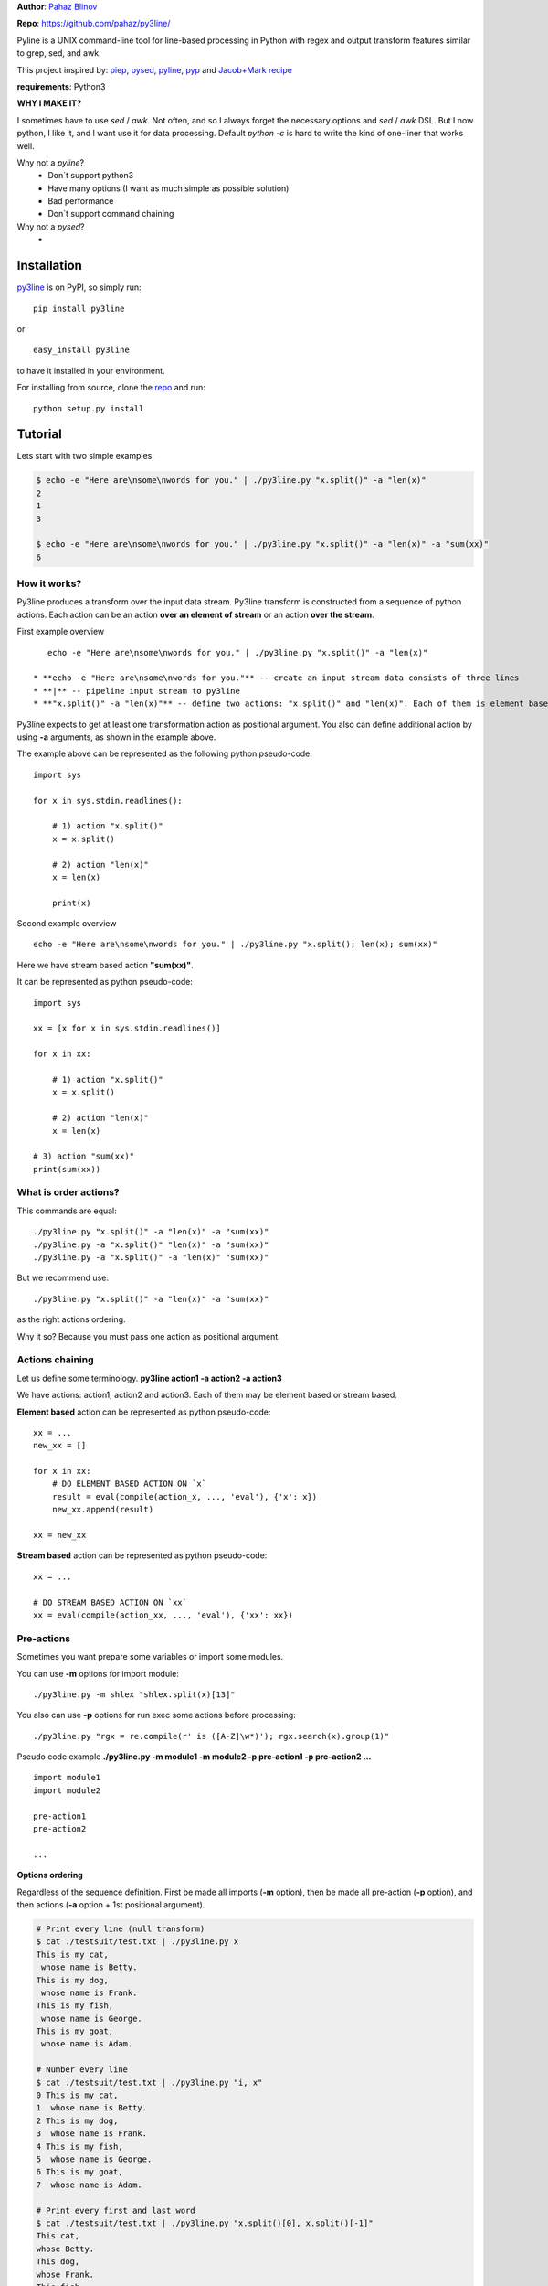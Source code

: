 **Author**: `Pahaz Blinov`_

**Repo**: https://github.com/pahaz/py3line/

Pyline is a UNIX command-line tool for line-based processing
in Python with regex and output transform features
similar to grep, sed, and awk.

This project inspired by: `piep`_, `pysed`_, `pyline`_, `pyp`_ and
`Jacob+Mark recipe <https://code.activestate.com/recipes/437932-pyline-a-grep-like-sed-like-command-line-tool/>`_

**requirements**: Python3

**WHY I MAKE IT?**

I sometimes have to use `sed` / `awk`.
Not often, and so I always forget the necessary options and `sed` / `awk` DSL.
But I now python, I like it, and I want use it for data processing.
Default `python -c` is hard to write the kind of one-liner that works well.

Why not a `pyline`?
 * Don`t support python3
 * Have many options (I want as much simple as possible solution)
 * Bad performance
 * Don`t support command chaining

Why not a `pysed`?
 *

Installation
============

`py3line`_ is on PyPI, so simply run:

::

    pip install py3line

or ::

    easy_install py3line

to have it installed in your environment.

For installing from source, clone the
`repo <https://github.com/pahaz/py3line>`_ and run::

    python setup.py install

Tutorial
========

Lets start with two simple examples:

.. code-block:: bash

    $ echo -e "Here are\nsome\nwords for you." | ./py3line.py "x.split()" -a "len(x)"
    2
    1
    3

    $ echo -e "Here are\nsome\nwords for you." | ./py3line.py "x.split()" -a "len(x)" -a "sum(xx)"
    6

How it works?
-------------

Py3line produces a transform over the input data stream.
Py3line transform is constructed from a sequence of python actions.
Each action can be an action **over an element of stream** or
an action **over the stream**.

First example overview ::

    echo -e "Here are\nsome\nwords for you." | ./py3line.py "x.split()" -a "len(x)"

 * **echo -e "Here are\nsome\nwords for you."** -- create an input stream data consists of three lines
 * **|** -- pipeline input stream to py3line
 * **"x.split()" -a "len(x)"** -- define two actions: "x.split()" and "len(x)". Each of them is element based action

Py3line expects to get at least one transformation action as positional argument.
You also can define additional action by using **-a** arguments,
as shown in the example above.

The example above can be represented as the following python pseudo-code::

    import sys

    for x in sys.stdin.readlines():

        # 1) action "x.split()"
        x = x.split()

        # 2) action "len(x)"
        x = len(x)

        print(x)

Second example overview ::

    echo -e "Here are\nsome\nwords for you." | ./py3line.py "x.split(); len(x); sum(xx)"

Here we have stream based action **"sum(xx)"**.

It can be represented as python pseudo-code::

    import sys

    xx = [x for x in sys.stdin.readlines()]

    for x in xx:

        # 1) action "x.split()"
        x = x.split()

        # 2) action "len(x)"
        x = len(x)

    # 3) action "sum(xx)"
    print(sum(xx))

What is order actions?
----------------------

This commands are equal::

    ./py3line.py "x.split()" -a "len(x)" -a "sum(xx)"
    ./py3line.py -a "x.split()" "len(x)" -a "sum(xx)"
    ./py3line.py -a "x.split()" -a "len(x)" "sum(xx)"

But we recommend use::

    ./py3line.py "x.split()" -a "len(x)" -a "sum(xx)"

as the right actions ordering.

Why it so? Because you must pass one action as positional argument.

Actions chaining
----------------

Let us define some terminology. **py3line action1 -a action2 -a action3**

We have actions: action1, action2 and action3.
Each of them may be element based or stream based.

**Element based** action can be represented as python pseudo-code::

    xx = ...
    new_xx = []

    for x in xx:
        # DO ELEMENT BASED ACTION ON `x`
        result = eval(compile(action_x, ..., 'eval'), {'x': x})
        new_xx.append(result)

    xx = new_xx

**Stream based** action can be represented as python pseudo-code::

    xx = ...

    # DO STREAM BASED ACTION ON `xx`
    xx = eval(compile(action_xx, ..., 'eval'), {'xx': xx})

Pre-actions
-----------

Sometimes you want prepare some variables or import some modules.

You can use **-m** options for import module::

    ./py3line.py -m shlex "shlex.split(x)[13]"

You also can use **-p** options for run exec some actions before processing::

    ./py3line.py "rgx = re.compile(r' is ([A-Z]\w*)'); rgx.search(x).group(1)"

Pseudo code example **./py3line.py -m module1 -m module2 -p pre-action1  -p pre-action2 ...** ::

    import module1
    import module2

    pre-action1
    pre-action2

    ...

**Options ordering**

Regardless of the sequence definition. First be made all imports (**-m** option),
then be made all pre-action (**-p** option), and
then actions (**-a** option + 1st positional argument).

.. code-block:: bash

    # Print every line (null transform)
    $ cat ./testsuit/test.txt | ./py3line.py x
    This is my cat,
     whose name is Betty.
    This is my dog,
     whose name is Frank.
    This is my fish,
     whose name is George.
    This is my goat,
     whose name is Adam.

    # Number every line
    $ cat ./testsuit/test.txt | ./py3line.py "i, x"
    0 This is my cat,
    1  whose name is Betty.
    2 This is my dog,
    3  whose name is Frank.
    4 This is my fish,
    5  whose name is George.
    6 This is my goat,
    7  whose name is Adam.

    # Print every first and last word
    $ cat ./testsuit/test.txt | ./py3line.py "x.split()[0], x.split()[-1]"
    This cat,
    whose Betty.
    This dog,
    whose Frank.
    This fish,
    whose George.
    This goat,
    whose Adam.

    # Split into words and print (strip al non word char like comma, dot, etc)
    $ cat ./testsuit/test.txt | ./py3line.py "re.findall(r'\w+', x)"
    This is my cat
    whose name is Betty
    This is my dog
    whose name is Frank
    This is my fish
    whose name is George
    This is my goat
    whose name is Adam

    # Regex matching with groups
    $ cat ./testsuit/test.txt | ./py3line.py "re.findall(r' is ([A-Z]\w*)', x) or skip"
    Betty
    Frank
    George
    Adam

    # cat ./testsuit/test.txt | ./py3line.py "re.search(r' is ([A-Z]\w*)', x).group(1)"
    $ cat ./testsuit/test.txt | ./py3line.py "rgx = re.compile(r' is ([A-Z]\w*)'); rgx.search(x).group(1)"
    Betty
    Frank
    George
    Adam

    ## Original Examples
    # Print out the first 20 characters of every line
    # cat ./testsuit/test.txt | ./py3line.py "i < 2"
    $ cat ./testsuit/test.txt | ./py3line.py "list(xx)[:2]"
    This is my cat,
     whose name is Betty.

    # Print just the URLs in the access log
    $ cat ./testsuit/nginx.log | ./py3line.py -m shlex "shlex.split(x)[13]"
    HEAD / HTTP/1.0
    HEAD / HTTP/1.0
    HEAD / HTTP/1.0
    HEAD / HTTP/1.0
    HEAD / HTTP/1.0
    GET /admin/moktoring/session/add/ HTTP/1.1
    GET /admin/jsi18n/ HTTP/1.1
    GET /static/admin/img/icon-calendar.svg HTTP/1.1
    GET /static/admin/img/icon-clock.svg HTTP/1.1
    HEAD / HTTP/1.0
    HEAD / HTTP/1.0
    HEAD / HTTP/1.0
    HEAD / HTTP/1.0
    HEAD / HTTP/1.0
    GET /logout/?reason=startApplication HTTP/1.1
    GET / HTTP/1.1
    GET /login/?next=/ HTTP/1.1
    POST /admin/customauth/user/?q=%D0%9F%D0%B0%D1%81%D0%B5%D1%87%D0%BD%D0%B8%D0%BA HTTP/1.1

    # Print most common accessed urls and filter accessed more then 5 times
    $ cat ./testsuit/nginx.log | ./py3line.py -m shlex -m collections "shlex.split(x)[13]; collections.Counter(xx).most_common(); x[1] > 5 and x[0]"
    HEAD / HTTP/1.0

Examples
--------

    # create directory tree
    echo -e "y1\nx2\nz3" | py3line -m pathlib "pathlib.Path('/DATA/' + x +'/db-backup/').mkdir(parents=True, exist_ok=True)"

    


HELP
----

::

    usage: py3line.py [-h] [-a action] [-p pre_action] [-o OUTPUT] [-i]
                      [--in-place-suffix IS_INPLACE_SUFFIX] [-m MODULES] [-v] [-q]
                      [--version]
                      action [file [file ...]]

    Py3line is a UNIX command-line tool for line-based processing in Python with
    regex and output transform features similar to grep, sed, and awk.

    positional arguments:
      action                <python_expression>
      file                  Input file #default: stdin

    optional arguments:
      -h, --help            show this help message and exit
      -a action, --action action
                            <python_expression>
      -p pre_action, --pre-action pre_action
                            <python_expression>
      -o OUTPUT, --out OUTPUT, --output-file OUTPUT
                            Output file #default: '-' for stdout
      -i, --in-place        Output to editable file
      --in-place-suffix IS_INPLACE_SUFFIX
                            Output to editable file and provide a backup suffix
                            for keeping a copy of the original file
      -m MODULES, --modules MODULES
                            for m in modules: import m #default: []
      -v, --verbose
      -q, --quiet
      --version             Print the version string


.. _Pahaz Blinov: https://github.com/pahaz/
.. _py3line: https://pypi.python.org/pypi/py3line/
.. _pyp: https://pypi.python.org/pypi/pyp/
.. _piep: https://github.com/timbertson/piep/tree/master/piep/
.. _pysed: https://github.com/dslackw/pysed/blob/master/pysed/main.py
.. _pyline: https://github.com/westurner/pyline/blob/master/pyline/pyline.py
